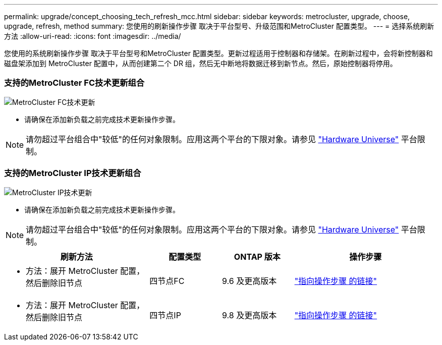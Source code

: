 ---
permalink: upgrade/concept_choosing_tech_refresh_mcc.html 
sidebar: sidebar 
keywords: metrocluster, upgrade, choose, upgrade, refresh, method 
summary: 您使用的刷新操作步骤 取决于平台型号、升级范围和MetroCluster 配置类型。 
---
= 选择系统刷新方法
:allow-uri-read: 
:icons: font
:imagesdir: ../media/


[role="lead"]
您使用的系统刷新操作步骤 取决于平台型号和MetroCluster 配置类型。更新过程适用于控制器和存储架。在刷新过程中，会将新控制器和磁盘架添加到 MetroCluster 配置中，从而创建第二个 DR 组，然后无中断地将数据迁移到新节点。然后，原始控制器将停用。



=== 支持的MetroCluster FC技术更新组合

image::../media/metrocluster_fc_tech_refresh.png[MetroCluster FC技术更新]

* 请确保在添加新负载之前完成技术更新操作步骤。



NOTE: 请勿超过平台组合中"较低"的任何对象限制。应用这两个平台的下限对象。请参见 link:https://hwu.netapp.html["Hardware Universe"^] 平台限制。



=== 支持的MetroCluster IP技术更新组合

image::../media/metrocluster_ip_tech_refresh.png[MetroCluster IP技术更新]

* 请确保在添加新负载之前完成技术更新操作步骤。



NOTE: 请勿超过平台组合中"较低"的任何对象限制。应用这两个平台的下限对象。请参见 link:https://hwu.netapp.html["Hardware Universe"^] 平台限制。

[cols="2,1,1,2"]
|===
| 刷新方法 | 配置类型 | ONTAP 版本 | 操作步骤 


 a| 
* 方法：展开 MetroCluster 配置，然后删除旧节点

 a| 
四节点FC
 a| 
9.6 及更高版本
 a| 
link:task_refresh_4n_mcc_fc.html["指向操作步骤 的链接"]



 a| 
* 方法：展开 MetroCluster 配置，然后删除旧节点

 a| 
四节点IP
 a| 
9.8 及更高版本
 a| 
link:task_refresh_4n_mcc_ip.html["指向操作步骤 的链接"]

|===